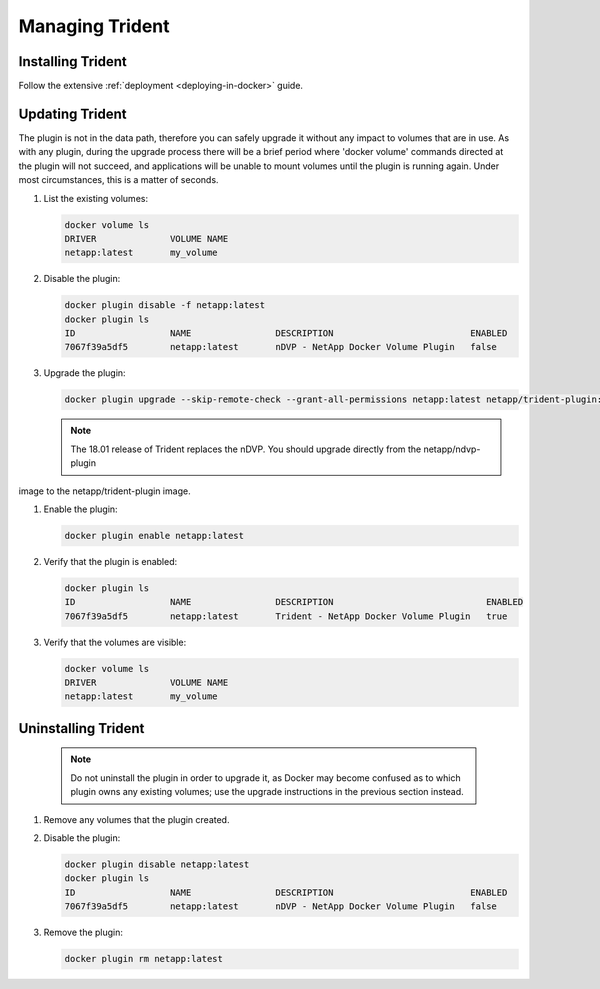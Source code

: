 Managing Trident
################

Installing Trident
------------------

Follow the extensive :ref:`deployment <deploying-in-docker>` guide.

Updating Trident
----------------

The plugin is not in the data path, therefore you can safely upgrade it without any impact to volumes that are
in use. As with any plugin, during the upgrade process there will be a brief period where 'docker volume' commands
directed at the plugin will not succeed, and applications will be unable to mount volumes until the plugin is running
again. Under most circumstances, this is a matter of seconds.

#. List the existing volumes:

   .. code-block:: bash

     docker volume ls
     DRIVER              VOLUME NAME
     netapp:latest       my_volume

#. Disable the plugin:

   .. code-block:: bash

	 docker plugin disable -f netapp:latest
	 docker plugin ls
	 ID                  NAME                DESCRIPTION                          ENABLED
	 7067f39a5df5        netapp:latest       nDVP - NetApp Docker Volume Plugin   false

#. Upgrade the plugin:

   .. code-block:: bash

	 docker plugin upgrade --skip-remote-check --grant-all-permissions netapp:latest netapp/trident-plugin:18.04

   .. note:: The 18.01 release of Trident replaces the nDVP. You should upgrade directly from the netapp/ndvp-plugin
image to the netapp/trident-plugin image.

#. Enable the plugin:

   .. code-block:: bash

     docker plugin enable netapp:latest

#. Verify that the plugin is enabled:

   .. code-block:: bash

     docker plugin ls
     ID                  NAME                DESCRIPTION                             ENABLED
     7067f39a5df5        netapp:latest       Trident - NetApp Docker Volume Plugin   true

#. Verify that the volumes are visible:

   .. code-block:: bash

     docker volume ls
     DRIVER              VOLUME NAME
     netapp:latest       my_volume


Uninstalling Trident
--------------------

   .. note:: Do not uninstall the plugin in order to upgrade it, as Docker may become confused as to which plugin owns any existing volumes; use the upgrade instructions in the previous section instead.

#. Remove any volumes that the plugin created.

#. Disable the plugin:

   .. code-block:: bash

	 docker plugin disable netapp:latest
	 docker plugin ls
	 ID                  NAME                DESCRIPTION                          ENABLED
	 7067f39a5df5        netapp:latest       nDVP - NetApp Docker Volume Plugin   false

#. Remove the plugin:

   .. code-block:: bash

     docker plugin rm netapp:latest
